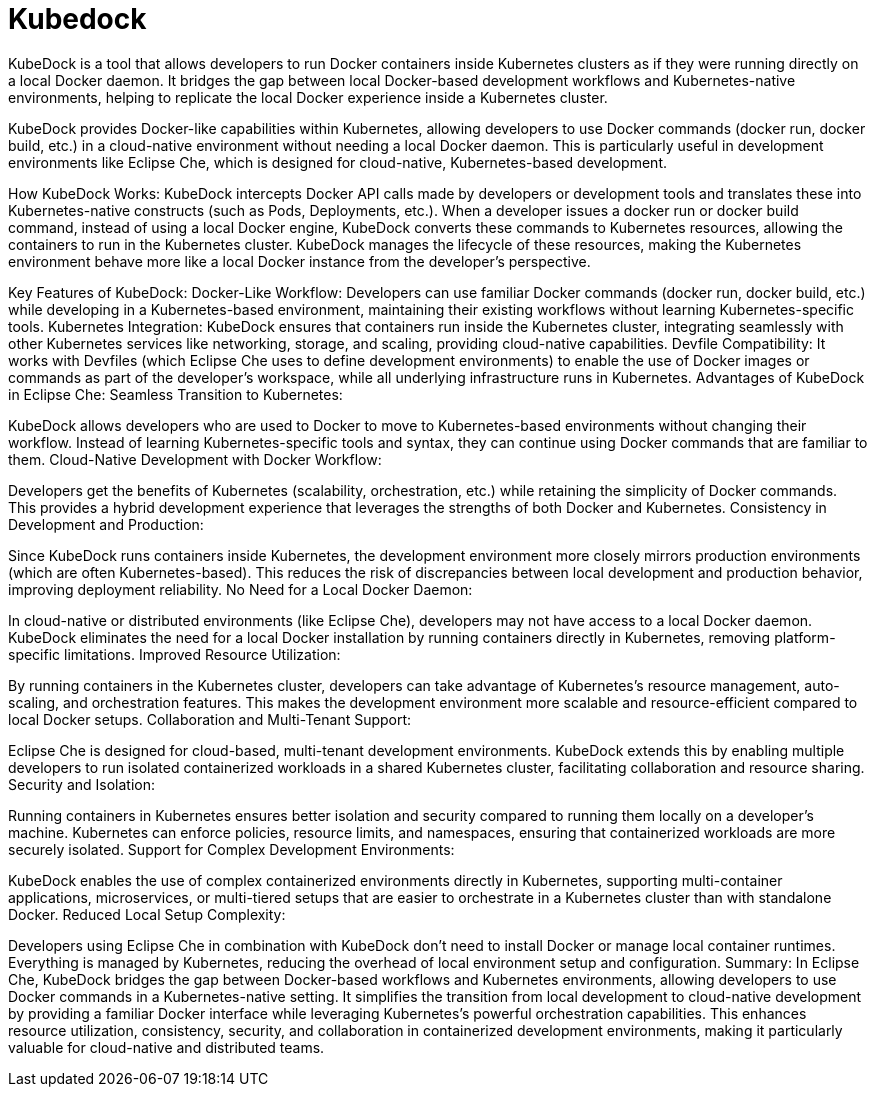 # Kubedock

KubeDock is a tool that allows developers to run Docker containers inside Kubernetes clusters as if they were running directly on a local Docker daemon. It bridges the gap between local Docker-based development workflows and Kubernetes-native environments, helping to replicate the local Docker experience inside a Kubernetes cluster.

KubeDock provides Docker-like capabilities within Kubernetes, allowing developers to use Docker commands (docker run, docker build, etc.) in a cloud-native environment without needing a local Docker daemon. This is particularly useful in development environments like Eclipse Che, which is designed for cloud-native, Kubernetes-based development.

How KubeDock Works:
KubeDock intercepts Docker API calls made by developers or development tools and translates these into Kubernetes-native constructs (such as Pods, Deployments, etc.).
When a developer issues a docker run or docker build command, instead of using a local Docker engine, KubeDock converts these commands to Kubernetes resources, allowing the containers to run in the Kubernetes cluster.
KubeDock manages the lifecycle of these resources, making the Kubernetes environment behave more like a local Docker instance from the developer’s perspective.

Key Features of KubeDock:
Docker-Like Workflow:
Developers can use familiar Docker commands (docker run, docker build, etc.) while developing in a Kubernetes-based environment, maintaining their existing workflows without learning Kubernetes-specific tools.
Kubernetes Integration:
KubeDock ensures that containers run inside the Kubernetes cluster, integrating seamlessly with other Kubernetes services like networking, storage, and scaling, providing cloud-native capabilities.
Devfile Compatibility:
It works with Devfiles (which Eclipse Che uses to define development environments) to enable the use of Docker images or commands as part of the developer’s workspace, while all underlying infrastructure runs in Kubernetes.
Advantages of KubeDock in Eclipse Che:
Seamless Transition to Kubernetes:

KubeDock allows developers who are used to Docker to move to Kubernetes-based environments without changing their workflow. Instead of learning Kubernetes-specific tools and syntax, they can continue using Docker commands that are familiar to them.
Cloud-Native Development with Docker Workflow:

Developers get the benefits of Kubernetes (scalability, orchestration, etc.) while retaining the simplicity of Docker commands. This provides a hybrid development experience that leverages the strengths of both Docker and Kubernetes.
Consistency in Development and Production:

Since KubeDock runs containers inside Kubernetes, the development environment more closely mirrors production environments (which are often Kubernetes-based). This reduces the risk of discrepancies between local development and production behavior, improving deployment reliability.
No Need for a Local Docker Daemon:

In cloud-native or distributed environments (like Eclipse Che), developers may not have access to a local Docker daemon. KubeDock eliminates the need for a local Docker installation by running containers directly in Kubernetes, removing platform-specific limitations.
Improved Resource Utilization:

By running containers in the Kubernetes cluster, developers can take advantage of Kubernetes’s resource management, auto-scaling, and orchestration features. This makes the development environment more scalable and resource-efficient compared to local Docker setups.
Collaboration and Multi-Tenant Support:

Eclipse Che is designed for cloud-based, multi-tenant development environments. KubeDock extends this by enabling multiple developers to run isolated containerized workloads in a shared Kubernetes cluster, facilitating collaboration and resource sharing.
Security and Isolation:

Running containers in Kubernetes ensures better isolation and security compared to running them locally on a developer’s machine. Kubernetes can enforce policies, resource limits, and namespaces, ensuring that containerized workloads are more securely isolated.
Support for Complex Development Environments:

KubeDock enables the use of complex containerized environments directly in Kubernetes, supporting multi-container applications, microservices, or multi-tiered setups that are easier to orchestrate in a Kubernetes cluster than with standalone Docker.
Reduced Local Setup Complexity:

Developers using Eclipse Che in combination with KubeDock don’t need to install Docker or manage local container runtimes. Everything is managed by Kubernetes, reducing the overhead of local environment setup and configuration.
Summary:
In Eclipse Che, KubeDock bridges the gap between Docker-based workflows and Kubernetes environments, allowing developers to use Docker commands in a Kubernetes-native setting. It simplifies the transition from local development to cloud-native development by providing a familiar Docker interface while leveraging Kubernetes’s powerful orchestration capabilities. This enhances resource utilization, consistency, security, and collaboration in containerized development environments, making it particularly valuable for cloud-native and distributed teams.